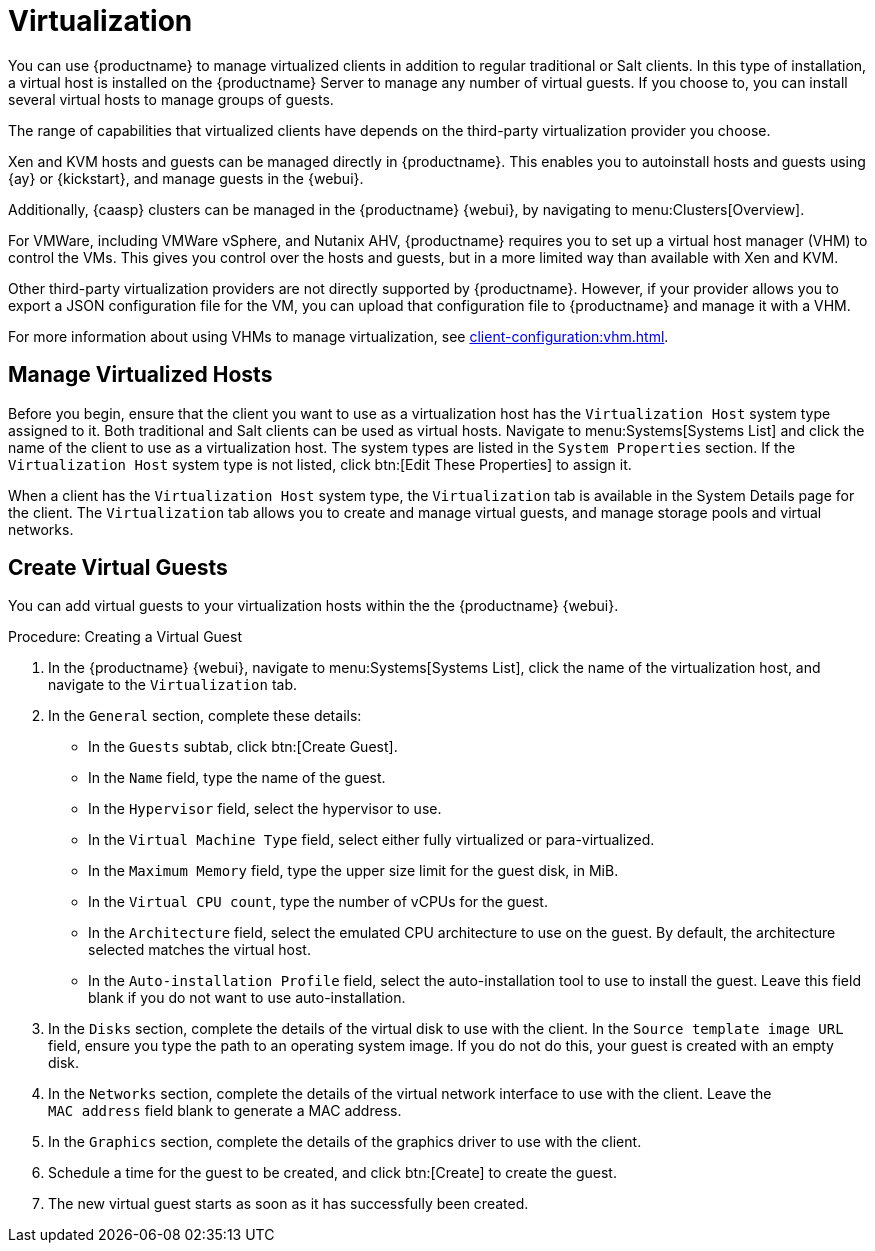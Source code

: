 [[virtualization]]
= Virtualization

You can use {productname} to manage virtualized clients in addition to regular traditional or Salt clients.
In this type of installation, a virtual host is installed on the {productname} Server to manage any number of virtual guests.
If you choose to, you can install several virtual hosts to manage groups of guests.

The range of capabilities that virtualized clients have depends on the third-party virtualization provider you choose.

Xen and KVM hosts and guests can be managed directly in {productname}.
This enables you to autoinstall hosts and guests using {ay} or {kickstart}, and manage guests in the {webui}.

Additionally, {caasp} clusters can be managed in the {productname} {webui}, by navigating to menu:Clusters[Overview].

For VMWare, including VMWare vSphere, and Nutanix AHV, {productname} requires you to set up a virtual host manager (VHM) to control the VMs.
This gives you control over the hosts and guests, but in a more limited way than available with Xen and KVM.

//So I looked it up in their docs: "VMWare vSphere is a suite of virtualization applications that includes ESXi and vCenter Server". So I think using "VMWare vSphere" implies ESXi and vCenter without having to spell them out. Happy to be proven wrong. --LKB 2019-07-10

Other third-party virtualization providers are not directly supported by {productname}.
However, if your provider allows you to export a JSON configuration file for the VM, you can upload that configuration file to {productname} and manage it with a VHM.

For more information about using VHMs to manage virtualization, see xref:client-configuration:vhm.adoc[].



== Manage Virtualized Hosts

Before you begin, ensure that the client you want to use as a virtualization host has the ``Virtualization Host`` system type assigned to it.
Both traditional and Salt clients can be used as virtual hosts.
Navigate to menu:Systems[Systems List] and click the name of the client to use as a virtualization host.
The system types are listed in the [guimenu]``System Properties`` section.
If the ``Virtualization Host`` system type is not listed, click btn:[Edit These Properties] to assign it.

When a client has the ``Virtualization Host`` system type, the [guimenu]``Virtualization`` tab is available in the System Details page for the client.
The [guimenu]``Virtualization`` tab allows you to create and manage virtual guests, and manage storage pools and virtual networks.



== Create Virtual Guests

You can add virtual guests to your virtualization hosts within the the {productname} {webui}.



.Procedure: Creating a Virtual Guest
. In the {productname} {webui}, navigate to menu:Systems[Systems List], click the name of the virtualization host, and navigate to the [guimenu]``Virtualization`` tab.
. In the [guimenu]``General`` section, complete these details:
+
* In the [guimenu]``Guests`` subtab, click btn:[Create Guest].
* In the [guimenu]``Name`` field, type the name of the guest.
* In the [guimenu]``Hypervisor`` field, select the hypervisor to use.
* In the [guimenu]``Virtual Machine Type`` field, select either fully virtualized or para-virtualized.
* In the [guimenu]``Maximum Memory`` field, type the upper size limit for the guest disk, in MiB.
* In the [guimenu]``Virtual CPU count``, type the number of vCPUs for the guest.
* In the [guimenu]``Architecture`` field, select the emulated CPU architecture to use on the guest.
  By default, the architecture selected matches the virtual host.
* In the [guimenu]``Auto-installation Profile`` field, select the auto-installation tool to use to install the guest.
  Leave this field blank if you do not want to use auto-installation.
. In the [guimenu]``Disks`` section, complete the details of the virtual disk to use with the client.
  In the [guimenu]``Source template image URL`` field, ensure you type the path to an operating system image.
  If you do not do this, your guest is created with an empty disk.
. In the [guimenu]``Networks`` section, complete the details of the virtual network interface to use with the client.
  Leave the [guimenu]``MAC address`` field blank to generate a MAC address.
. In the [guimenu]``Graphics`` section, complete the details of the graphics driver to use with the client.
. Schedule a time for the guest to be created, and click btn:[Create] to create the guest.
. The new virtual guest starts as soon as it has successfully been created.


////

// Start Ref Guide content. --LKB 2020-10-23

[float]
[[sdc-guests]]
== Guests

[guimenu]``Guests`` is the default virtualization tab.
It presents a table of the host system's virtual guests.
For each guest system, the following information is provided:

[guimenu]``Status``::
This field indicates whether the virtual system is running, paused, stopped, or has crashed.

[guimenu]``Updates``::
This field indicates whether patches (errata) applicable to the guest have yet to be applied.

[guimenu]``Base Software Channel``::
This field indicates the Base Channel to which the guest is subscribed.


[NOTE]
====
If a guest system has not registered with {productname}, this information appears as plain text in the table.
====

[guimenu]``Actions``::
This field contains the possible actions for the guest.
These are depending on the virtual guest status, they may not refresh instantaneously when running a Start, Stop, Suspend, Resume action.
The btn:[Edit] button allows changing virtual guest properties, including the amount of allocated memory and virtual CPUs.

The btn:[Graphical Console] button opens the Spice or VNC display in a new tab.

If you have System Group Administrator responsibilities assigned for your guest systems, a user might see the message [guimenu]``You do not have permission to access this system`` in the table.
This is because it is possible to assign virtual guests on a single host to multiple System Group Administrators.
Only users that have System Group Administrator privileges on the host system may create new virtual guests.

For Salt systems, the btn:[Create Guest] button shows a dialog to configure and create a new virtual machine.

[float]
[[sd-editing-a-vm]]
=== Editing a Virtual Machine

[NOTE]
====
Traditional systems can only edit CPU and memory allocation.
====

The fields in this dialog are grouped into several panels.
The [guimenu]``General`` panel contains the [guimenu]``CPU`` and [guimenu]``memory`` fields.
The [guimenu]``Disks`` and [guimenu]``Network Interfaces`` panels list the fields corresponding to the matching devices of the virtal machine.
The [guimenu]``Graphics`` panel allows configuring the display of the virtual machine.
The [guimenu]``Schedule`` panel helps configuring when the edit should take place by choosing either an earliest time or an action chain to append to.

[NOTE]
====
If a guest contains one or more disks or network interfaces not recognized by {susemgr}, you cannot edit the configuration.
This prevents any possibility of {susemgr} destroying the setup because of an unhandled type.
====

The order of the disks is important: the disk naming is computed from it. This means that the first virtio disk is named 'vda', the second is named 'vdb' and so on.

When clicking the btn:[+] in the [guimenu]``Disks`` (or [guimenu]``Network Interfaces``) panel header, a new disk (or network interface) is appended to the list.
Likewise, clicking the btn:[-] button next to a disk or interface removes it.
The default size for a new disk is 8[nbsp]GB.
The [guimenu]``Source image template URL`` field contains the URL to a disk image to be copied and used for the virtual machine.

Click the btn:[Update] button to apply the changes.

// TODO Add a screenshot of the edit page, maybe more


// TODO Add a screenshot of the create page showing the additional fields


[float]
[[sdc-virt-host-guest-graphical-console]]
===== Display a virtual machine graphical console [Salt]

The virtual machine graphical console might prompt you for a password.
This password is the Spice or VNC one.

// TODO Add a screenshot of the graphical console

For the Spice display to be adjusted to the window, the Spice VD agent needs to be installed within the virtual machine.


[[sd-virtualization-deployment-management]]
== Deployment [Management]

In the menu:System Details[Virtualization] tab of a traditionally registered bare-metal machine, there is a  menu:System Details[Virtualization > Deployment] subtab. This form expects a URL to a ``qcow2`` type of image and some other parameters allowing the user to schedule the deployment of that image.

image::system_details_traditional_virtualization_deployment.png[scaledwidth=80%]

When the deploment scheduled it is listed as an action on the menu:Main Menu[Schedule > Pending Actions].

== Storage for Salt Clients

The [guimenu]``Storage`` tab shows a tree list of the virtual storage pools and volumes that are defined on the virtual host.
The first level of the tree is the list of storage pools and all items contained in them are volumes.
Expand the pools to show the volumes.


Each pool shows:

[guimenu]``Status``::
The pool is either running or stopped.

[guimenu]``Autostart``::
The pool starts automatically when the virtual host boots.

[guimenu]``Persistent``::
The pool is kept after being stopped.

[guimenu]``Location``::
The target path of the storage pool.
Note that some pool types don't have an associated path.

[guimenu]``Usage``::
The disk usage of the pool.
Shows ``Unknown`` if the pool is not running.

Each volume shows:

* The name of the virtual machines using the volume.
Some pool types do not provide this list.

* The disk usage of the volume.



=== Refreshing a pool

The [systemitem]``libvirt`` service does not automatically update the pool usage and contents statistics.
Refresh the pool to see updated usage statistics, or to see a volume that has been created outside of {productname}.
Click the [guimenu]``Refresh`` button to schedule a refresh of the pool.

.Procedure: Creating a Pool

. Click btn:[Create Pool]
. This opens a new page with a form to define the pool.
. In the [guimenu]``name`` field, type a name for the new pool.
. In the [guimenu]``type`` field, select the type of the pool.
The list of available types depends on the virtual host setup.
// TODO Add a note on the supported types pointing to SUSE Documentation
. Check the [guimenu]``Start during virtual host boot`` field, to start the pool automatically when the virtual host boots.
. OPTIONAL: In the [guimenu]``Earliest`` field, you can set the earliest time the pool creation action should be scheduled.
. OPTIONAL: In the [guimenu]``Add to`` field, you can select a new or existing action chain to add the pool creation action to.
. The [guimenu]``Source`` section contains data about the device holding the pool.
. The [guimenu]``Target`` section contains data about where to find the pool on the virtual host.

==== Source Fields

[guimenu]``Device path``::
Path to a device containing the pool data

[guimenu]``Partition separator``::
Use ``'p'`` as a partition separator in the path name.

[guimenu]``Format``::
Select the format of the pool source.
The available values depend on the pool type.

[guimenu]``Host name``::
IP or FQDN of the remote machine providing access to the pool.

[guimenu]``Port``::
Port of the remote machine providing access to the pool.

[guimenu]``iSCSI Qualified Name``::
Qualified name of the iSCSI target.

[guimenu]``IQN Initiator``::
iSCSI qualified name of the initiator to connect to.

[guimenu]``Username``::
Username to use to connect to remote storage.

[guimenu]``Passphrase``::
Password to use to connect to remote storage.
For RBD pools, this is the base64 encoded key.

[guimenu]``Source name``::
Name of the storage pool source.

[guimenu]``Directory``::
Path to the directory of the pool.

[guimenu]``Subdirectory``::
Absolute path relative to the Gluster volume to use.

[guimenu]``Adapter type``::
The controller type, either``fc_host`` or ``scsi_host``.

[guimenu]``Adapter name``::
SCSI adapter name for ``scsi_host`` controller.

[guimenu]``Adapter parent PCI address``::
PCI address of the SCSI host in ``0000:00:00.0`` format.
List options with [command]``lsscsi -v``.

[guimenu]``Adapter parent address unique ID``::
Unique ID of the SCSI host as found in ``/sys/class/scsi_host/host*/unique_id`` file.

[guimenu]``Adapter parent name``::
Name of the vport capable parent SCSI host of the virtual Host Bus Adapter (vHBA).

[guimenu]``Adapter parent wwnn``::
World Wide Node Name used by the ``fc_host`` to identify the vHBA parent device.

[guimenu]``Adapter parent wwpn``::
World Wide Port Name used by the ``fc_host`` to identify the vHBA parent device.

[guimenu]``Adapter parent fabric wwn``::
Fabric WWN of the vHBA parent device.

[guimenu]``Adapter wwnn``::
World Wide Node Name used by the ``fc_host`` to identify the vHBA device.

[guimenu]``Adapter wwpn``::
World Wide Port Name used by the ``fc_host`` to identify the vHBA device.

[guimenu]``Manage vHBA deletion``::
If checked the vHBA is destroyed with the pool is destroyed.
This property is automatically activated if there is no existing vHBA.

==== Target fields

[guimenu]``Path``::
Path to the storage pool mount or device on the virtual host.

[guimenu]``Owner ID``::
ID of the user owning the path folder or file.

[guimenu]``Group ID``::
ID of the group owning the path folder or file.

[guimenu]``Permission mode``::
Octal representation of the permissions to set on the path folder or file.

[guimenu]``SELinux label``::
SELinux label to set on the path folder or file.

=== Editing a pool

To edit the properties of a storage pool, locate the pool in the list and click [guimenu]``Edit pool``.

=== Deleting a Pool

To delete a storage pool, locate the pool in the list and click [guimenu]``Delete``.
By default, deleting a pool only removes the storage pool definition.
The pool data is kept on disk.
To delete the pool data as well as the storage pool definition, check the [guimenu]``Delete the pool, including the contained volumes`` box before you click [guimenu]``Delete``.

Some pool types do not allow you to delete the volumes or the pool.

=== Deleting a Volume

To delete a storage volume, locate the volume in the tree and click [guimenu]``Delete`` on its row.

Some pool types do not allow you to delete volumes.

== Networks for Salt Clients

The [guimenu]``Networks`` tab shows the list of the virtual networks defined on the virtual host.

Each network shows:

[guimenu]``Status``::
The network is either running or stopped.

[guimenu]``Autostart``::
The network starts automatically when the virtual host boots.

[guimenu]``Persistent``::
The network is kept after being stopped.

[guimenu]``Bridge``::
The bridge interface used by the network.

Each network can be started, stopped, or deleted using the corresponding button in the list.
Theses actions can also by applied to multiple networks by selecting the networks in the list and using the corresponding button above the list.


// End Ref Guide content.

////

ifeval::[{suma-content} == true]

== SUSE Support and VM Zones

Public cloud providers use regions to define the physical geographic location of the datacenter providing virtual machines.
For example, [systemitem]``US-East``, or [systemitem]``Asia``.

Regions are then further divided into zones.
For example, the [systemitem]``US-East`` region might contain zones called [systemitem]``us-east-2a`` and [systemitem]``us-east-2b``, among others.

{suse} uses the zone of a virtual machine to determine the appropriate subscription to provide.
If all of your VMs are provided by the same zone, you are within the terms and conditions of the ``1-2 Virtual Machines`` subscription.

If your VMs are provided by different zones, even if they are within the same region, you might not meet the conditions of the ``1-2 Virtual Machines`` subscription.
In this case, check your subscription carefully.

[NOTE]
====
For BYOS instances (bring your own subscription), all installed products are passed to the subscription matcher.
If your public cloud instances are PAYG (pay as you go), their base products are excluded from the subscription matcher counting.

The calculation about whether an instance is PAYG or BYOS is done at the time of registration or when a hardware refresh action is executed.
====

For more information, see https://www.suse.com/products/terms_and_conditions.pdf or contact {suse}.

endif::[]

